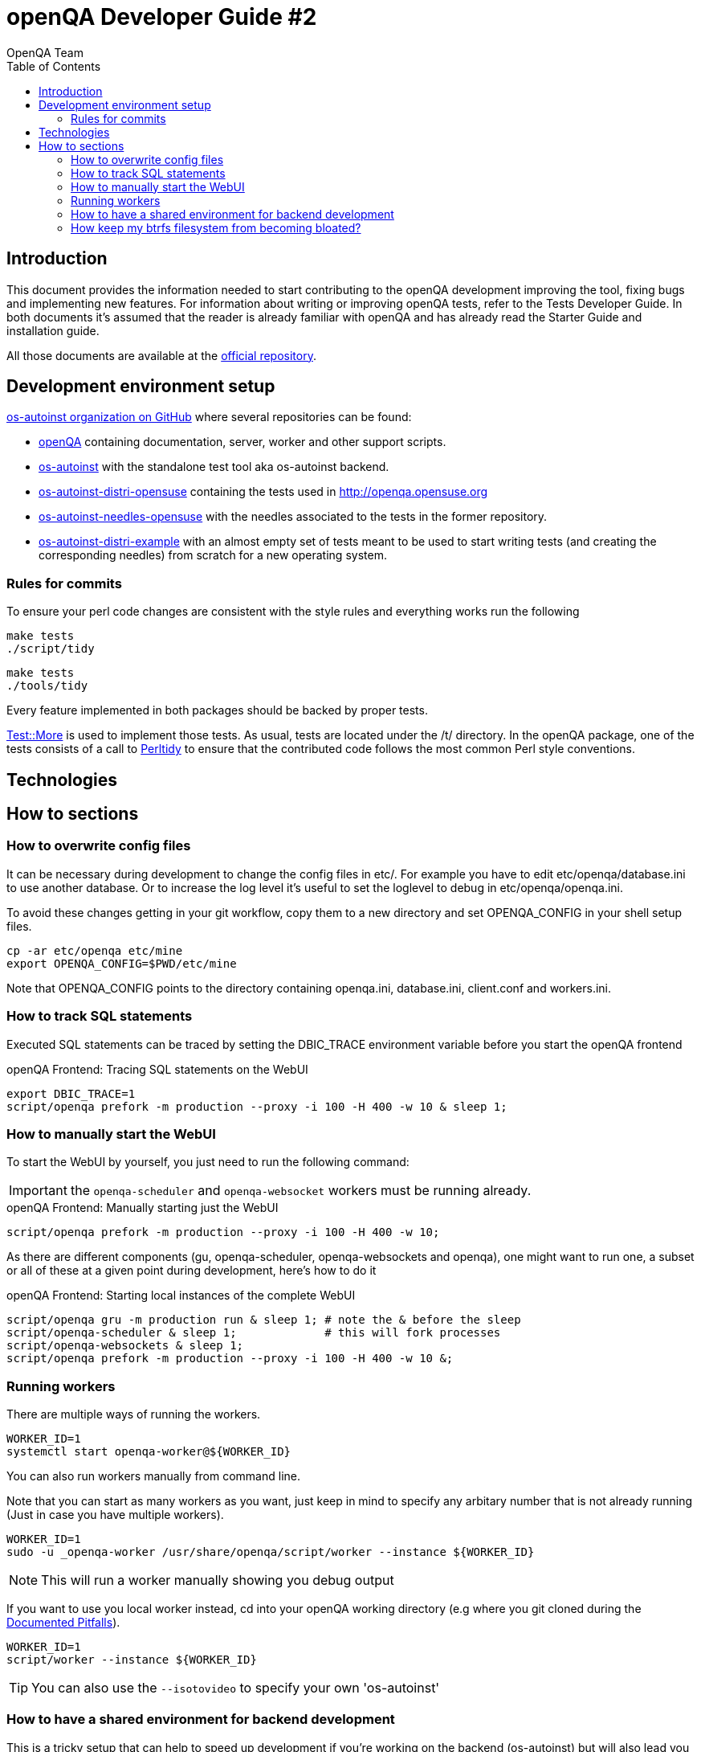 
= openQA Developer Guide #2
:toc: left
:toclevels: 6
:author: OpenQA Team
:dev-walkthrough: link:DevWalkthrough.asciidoc[Documented Pitfalls]

== Introduction

This document provides the information needed to start contributing to the
openQA development improving the tool, fixing bugs and implementing new
features. For information about writing or improving openQA tests, refer to the
Tests Developer Guide. In both documents it's assumed that the reader is already
familiar with openQA and has already read the Starter Guide and installation guide.

All those documents are available at the https://github.com/os-autoinst/openQA[official repository].

== Development environment setup

https://github.com/os-autoinst[os-autoinst organization on GitHub] where several
repositories can be found:

* https://github.com/os-autoinst/openQA[openQA] containing documentation,
  server, worker and other support scripts.
* https://github.com/os-autoinst/os-autoinst[os-autoinst] with the standalone
  test tool aka os-autoinst backend.
* https://github.com/os-autoinst/os-autoinst-distri-opensuse[os-autoinst-distri-opensuse]
  containing the tests used in http://openqa.opensuse.org
* https://github.com/os-autoinst/os-autoinst-needles-opensuse[os-autoinst-needles-opensuse]
  with the needles associated to the tests in the former repository.
* https://github.com/os-autoinst/os-autoinst-distri-example[os-autoinst-distri-example]
  with an almost empty set of tests meant to be used to start writing tests (and
  creating the corresponding needles) from scratch for a new operating system.

=== Rules for commits
[id="rules_for_commits"]

To ensure your perl code changes are consistent with the style rules and everything works run the following

[caption="Within os-autoinst"]
----
make tests
./script/tidy
----

[caption="Within openQA"]
----
make tests
./tools/tidy
----


Every feature implemented in both packages should be backed by proper tests.

http://perldoc.perl.org/Test/More.html[Test::More] is used to implement those
tests. As usual, tests are located under the +/t/+ directory. In the openQA
package, one of the tests consists of a call to
http://perltidy.sourceforge.net/[Perltidy] to ensure that the contributed code
follows the most common Perl style conventions.



== Technologies
[id="technologies"]

:technologies-sect-contributing:

== How to sections

=== How to overwrite config files

It can be necessary during development to change the config files in +etc/+.
For example you have to edit etc/openqa/database.ini to use another database.
Or to increase the log level it's useful to set the loglevel to debug in
etc/openqa/openqa.ini.

To avoid these changes getting in your git workflow, copy them to a new
directory and set OPENQA_CONFIG in your shell setup files.

----
cp -ar etc/openqa etc/mine
export OPENQA_CONFIG=$PWD/etc/mine
----

Note that OPENQA_CONFIG points to the directory containing openqa.ini, database.ini,
client.conf and workers.ini.

=== How to track SQL statements

Executed SQL statements can be traced by setting the +DBIC_TRACE+ environment
variable before you start the openQA frontend

[caption="openQA Frontend: "]
.Tracing SQL statements on the WebUI
[source,bash]
----
export DBIC_TRACE=1
script/openqa prefork -m production --proxy -i 100 -H 400 -w 10 & sleep 1;
----

=== How to manually start the WebUI

To start the WebUI by yourself, you just need to run the following command:

IMPORTANT: the `openqa-scheduler` and `openqa-websocket` workers must be running already.

[caption="openQA Frontend: "]
.Manually starting just the WebUI
[source,bash]
----
script/openqa prefork -m production --proxy -i 100 -H 400 -w 10;
----

As there are different components (gu, openqa-scheduler, openqa-websockets and openqa),
one might want to run one, a subset or all of these at a given point during development,
here's how to do it

[caption="openQA Frontend: "]
.Starting local instances of the complete WebUI
[source,bash]
----
script/openqa gru -m production run & sleep 1; # note the & before the sleep
script/openqa-scheduler & sleep 1;             # this will fork processes
script/openqa-websockets & sleep 1;
script/openqa prefork -m production --proxy -i 100 -H 400 -w 10 &;
----

=== Running workers

There are multiple ways of running the workers.

[source,bash]
----
WORKER_ID=1
systemctl start openqa-worker@${WORKER_ID}
----

You can also run workers manually from command line.

Note that you can start as many workers as you want, just keep in mind to specify any arbitary number that is not
already running (Just in case you have multiple workers).

[source,bash]
----
WORKER_ID=1
sudo -u _openqa-worker /usr/share/openqa/script/worker --instance ${WORKER_ID}
----

NOTE: This will run a worker manually showing you debug output

If you want to use you local worker instead, cd into your openQA working directory
(e.g where you git cloned during the {dev-walkthrough}).

[source,bash]
----
WORKER_ID=1
script/worker --instance ${WORKER_ID}
----

TIP: You can also use the `--isotovideo` to specify your own 'os-autoinst'

=== How to have a shared environment for backend development

This is a tricky setup that can help to speed up development if you're working on the backend (os-autoinst)
but will also lead you to trouble in some cases... However, to have such environment you should:

. Create a group (say *openqa*) to be shared between _geekotest_, __openqa-worker_,
  and your own user or the one you use for development.
. Add _geekotest_, __openqa-worker_, and your user to the group previously created.
. Set group permissions `rwx` (read, write, execute) to `/var/lib/openqa`
. Optional: if you have spare space or partition, you could bind-mount
 `/var/lib/openqa` on a different location or via NFS (specially
 `/var/lib/openqa/share`) so you do not run into trouble if you are
 using btrfs and have snapshots enabled.

[source,sh]
----
groupadd openqa
usermod -G openqa -a geekotest
usermod -G openqa -a _openqa-worker
usermod -G openqa -a ${USER}
chmod -R g+rwx /var/lib/openqa
chgrp -R openqa /var/lib/openqa
----

=== How keep my btrfs filesystem from becoming bloated?

See step #4 of <<How to have a shared environment for backend development>>
